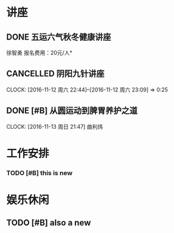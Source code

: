 ﻿* 讲座
** DONE 五运六气秋冬健康讲座
   CLOSED: [2016-12-29 Thu 10:18] DEADLINE: <2016-11-12 周六 16:30> SCHEDULED: <2016-11-12 周六 14:30>
   :LOGBOOK:
   - State "DONE"       from              [2016-12-29 Thu 10:18]
   :END:
   徐智勇
   报名费用：20元/人*

** CANCELLED 阴阳九针讲座
   CLOSED: [2016-12-29 Thu 10:19] DEADLINE: <2016-11-18 周五 16:30> SCHEDULED: <2016-11-18 周五 14:30>
   :LOGBOOK:
   - State "CANCELLED"  from              [2016-12-29 Thu 10:19] \\
     没时间去
   :END:
   CLOCK: [2016-11-12 周六 22:44]--[2016-11-12 周六 23:09] =>  0:25

** DONE [#B] 从圆运动到脾胃养护之道
   CLOSED: [2016-12-29 Thu 10:19] DEADLINE: <2016-11-20 周日 21:00> SCHEDULED: <2016-11-20 周日 19:00>
   :LOGBOOK:
   - State "DONE"       from "TODO"       [2016-12-29 Thu 10:19]
   :END:
   CLOCK: [2016-11-13 周日 21:47]
   曲利炜

* 工作安排

*** TODO [#B] this is new 


* 娱乐休闲

** TODO [#B] also a new 




